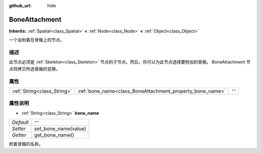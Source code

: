 :github_url: hide

.. Generated automatically by doc/tools/make_rst.py in GaaeExplorer's source tree.
.. DO NOT EDIT THIS FILE, but the BoneAttachment.xml source instead.
.. The source is found in doc/classes or modules/<name>/doc_classes.

.. _class_BoneAttachment:

BoneAttachment
==============

**Inherits:** :ref:`Spatial<class_Spatial>` **<** :ref:`Node<class_Node>` **<** :ref:`Object<class_Object>`

一个会附着在骨骼上的节点。

描述
----

此节点必须是 :ref:`Skeleton<class_Skeleton>` 节点的子节点。然后，你可以为此节点选择要附加的骨骼。 BoneAttachment 节点将拷贝所选骨骼的变换。

属性
----

+-----------------------------+-----------------------------------------------------------+--------+
| :ref:`String<class_String>` | :ref:`bone_name<class_BoneAttachment_property_bone_name>` | ``""`` |
+-----------------------------+-----------------------------------------------------------+--------+

属性说明
--------

.. _class_BoneAttachment_property_bone_name:

- :ref:`String<class_String>` **bone_name**

+-----------+----------------------+
| *Default* | ``""``               |
+-----------+----------------------+
| *Setter*  | set_bone_name(value) |
+-----------+----------------------+
| *Getter*  | get_bone_name()      |
+-----------+----------------------+

附着骨骼的名称。

.. |virtual| replace:: :abbr:`virtual (This method should typically be overridden by the user to have any effect.)`
.. |const| replace:: :abbr:`const (This method has no side effects. It doesn't modify any of the instance's member variables.)`
.. |vararg| replace:: :abbr:`vararg (This method accepts any number of arguments after the ones described here.)`
